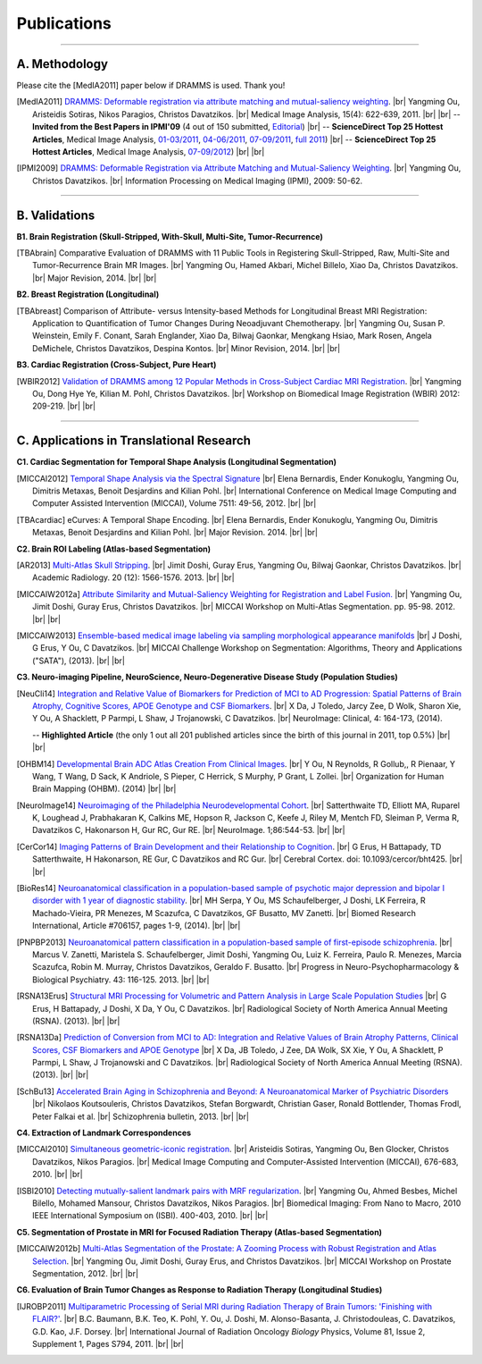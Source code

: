 .. raw:: html

   <!--

   ============================================================================

      DO NOT EDIT THIS FILE! It was generated using Sphinx from:

      Origin:   $URL: https://sbia-svn.uphs.upenn.edu/projects/DRAMMS/tags/dramms-1.4.1/doc/publications.rst $
      Revision: $Rev: 2088 $

   ============================================================================

   -->

.. title:: Publications

.. meta::
   :description: DRAMMS Publications. Academic articles/papers about DRAMMS algorithm, validations and applications.
   :keywords: DRAMMS Publication, DRAMMS Validation, DRAMMS Algorithm, DRAMMS Applications.

.. role:: red
.. role:: blue
.. role:: underline

.. |br| raw:: html

   <br />

============
Publications
============

------------

A. Methodology
==============

.. raw:: html

    <br />

:red:`Please cite the [MedIA2011] paper below if DRAMMS is used. Thank you!`

.. [MedIA2011]  `DRAMMS: Deformable registration via attribute matching and mutual-saliency weighting <http://www.nmr.mgh.harvard.edu/~you2/publications/Ou11.pdf>`__. |br|	Yangming Ou, Aristeidis Sotiras, Nikos Paragios, Christos Davatzikos. |br| Medical Image Analysis, 15(4): 622-639, 2011. |br| |br|
					-- **Invited from the Best Papers in IPMI'09** (4 out of 150 submitted, `Editorial <http://www.sciencedirect.com/science/article/pii/S1361841511000636>`__) |br|
					-- **ScienceDirect Top 25 Hottest Articles**, Medical Image Analysis, `01-03/2011 <http://top25.sciencedirect.com/subject/computer-science/7/journal/medical-image-analysis/13618415/archive/31>`__,  `04-06/2011 <http://top25.sciencedirect.com/subject/computer-science/7/journal/medical-image-analysis/13618415/archive/33>`__,  `07-09/2011 <http://top25.sciencedirect.com/subject/computer-science/7/journal/medical-image-analysis/13618415/archive/34>`__,  `full 2011 <http://top25.sciencedirect.com/subject/computer-science/7/journal/medical-image-analysis/13618415/archive/36>`__) |br|				
					-- **ScienceDirect Top 25 Hottest Articles**, Medical Image Analysis, `07-09/2012 <http://top25.sciencedirect.com/subject/computer-science/7/journal/medical-image-analysis/13618415/archive/40>`__) |br| |br|
				  
.. [IPMI2009]   `DRAMMS: Deformable Registration via Attribute Matching and Mutual-Saliency Weighting <http://www.nmr.mgh.harvard.edu/~you2/publications/Ou09_IPMI.pdf>`__. |br| Yangming Ou, Christos Davatzikos. |br| Information Processing on Medical Imaging (IPMI), 2009: 50-62.

.. raw:: latex

	\newline
    \cite{MedIA2011}
	\newline
    \cite{IPMI2009}
				
				
.. raw:: html

    <br />
    <br />

------------	
	
B. Validations
==============

.. raw:: html

    <br />


**B1. Brain Registration (Skull-Stripped, With-Skull, Multi-Site, Tumor-Recurrence)**

.. [TBAbrain]   Comparative Evaluation of DRAMMS with 11 Public Tools in Registering Skull-Stripped, Raw, Multi-Site and Tumor-Recurrence Brain MR Images. |br| Yangming Ou, Hamed Akbari, Michel Billelo, Xiao Da, Christos Davatzikos. |br| Major Revision, 2014. |br| |br|
	
.. raw:: latex

	\newline
	\cite{TBAbrain}
    \newline
    \newline

	
**B2. Breast Registration (Longitudinal)**

.. [TBAbreast] Comparison of Attribute- versus Intensity-based Methods for Longitudinal Breast MRI Registration: Application to Quantification of Tumor Changes During Neoadjuvant Chemotherapy. |br| Yangming Ou, Susan P. Weinstein, Emily F. Conant, Sarah Englander, Xiao Da, Bilwaj Gaonkar, Mengkang Hsiao, Mark Rosen, Angela DeMichele, Christos Davatzikos, Despina Kontos. |br| Minor Revision, 2014. |br| |br|
			   
.. raw:: latex
    
	\newline
    \cite{TBAbreast}
    \newline
    \newline
	
**B3. Cardiac Registration (Cross-Subject, Pure Heart)**


.. [WBIR2012]  `Validation of DRAMMS among 12 Popular Methods in Cross-Subject Cardiac MRI Registration <http://www.nmr.mgh.harvard.edu/~you2/publications/Ou12_WBIR.pdf>`__. |br| Yangming Ou, Dong Hye Ye, Kilian M. Pohl, Christos Davatzikos. |br| Workshop on Biomedical Image Registration (WBIR) 2012: 209-219.  |br| |br|

			   
.. raw:: latex
    
	\newline
    \medskip
    \cite{WBIR2012}
	\newline
	
 
 
 
 
 
.. raw:: html

    <br />
    <br />

	
------------	

C. Applications in Translational Research
=========================================

.. raw:: html

    <br />

	
**C1. Cardiac Segmentation for Temporal Shape Analysis (Longitudinal Segmentation)**
 
.. [MICCAI2012]  `Temporal Shape Analysis via the Spectral Signature <http://www.nmr.mgh.harvard.edu/~you2/publications/Bernardis12.pdf>`__ |br| Elena Bernardis, Ender Konukoglu, Yangming Ou, Dimitris Metaxas, Benoit Desjardins and Kilian Pohl. |br| International Conference on Medical Image Computing and Computer Assisted Intervention (MICCAI), Volume 7511: 49-56, 2012.  |br| |br|

.. [TBAcardiac]	eCurves: A Temporal Shape Encoding. |br| Elena Bernardis, Ender Konukoglu, Yangming Ou, Dimitris Metaxas, Benoit Desjardins and Kilian Pohl. |br| Major Revision. 2014. |br| |br|
				 
.. raw:: latex
    
	\newline	
    \cite{MICCAI2012}
	\newline
	\cite{TBAcardiac}
	\newline
	\newline
	
	
	
**C2. Brain ROI Labeling (Atlas-based Segmentation)**

.. [AR2013]           `Multi-Atlas Skull Stripping <http://www.nmr.mgh.harvard.edu/~you2/publications/Doshi13.pdf>`__. |br| Jimit Doshi, Guray Erus, Yangming Ou, Bilwaj Gaonkar, Christos Davatzikos. |br| Academic Radiology. 20 (12): 1566-1576. 2013. |br| |br|

.. [MICCAIW2012a]     `Attribute Similarity and Mutual-Saliency Weighting for Registration and Label Fusion. <http://www.nmr.mgh.harvard.edu/~you2/publications/SBIA_MADS.pdf>`__ |br| Yangming Ou, Jimit Doshi, Guray Erus, Christos Davatzikos. |br|  MICCAI Workshop on Multi-Atlas Segmentation. pp. 95-98. 2012. |br| |br|
	
.. [MICCAIW2013]      `Ensemble-based medical image labeling via sampling morphological appearance manifolds <http://www.nmr.mgh.harvard.edu/~you2/publications/Doshi13_SATAChallenge.pdf>`__ |br| J Doshi, G Erus, Y Ou, C Davatzikos. |br| MICCAI Challenge Workshop on Segmentation: Algorithms, Theory and Applications ("SATA"), (2013). |br| |br|


.. raw:: latex
    
	\newline
    \cite{TBAmass}
	\newline
	\cite{MICCAIW2012a}
	\newline
	\cite{MICCAIW2013}
	\newline
    \newline
	
	

**C3. Neuro-imaging Pipeline, NeuroScience, Neuro-Degenerative Disease Study (Population Studies)**

.. [NeuCli14] `Integration and Relative Value of Biomarkers for Prediction of MCI to AD Progression: Spatial Patterns of Brain Atrophy, Cognitive Scores, APOE Genotype and CSF Biomarkers <http://www.nmr.mgh.harvard.edu/~you2/publications/Da14.pdf>`__. |br| X Da, J Toledo, Jarcy Zee, D Wolk, Sharon Xie, Y Ou, A Shacklett, P Parmpi, L Shaw, J Trojanowski, C Davatzikos. |br| NeuroImage: Clinical, 4: 164-173, (2014). 

					-- **Highlighted Article** (the only 1 out all 201 published articles since the birth of this journal in 2011, top 0.5%)  |br| |br|


.. [OHBM14]  `Developmental Brain ADC Atlas Creation From Clinical Images <http://www.nmr.mgh.harvard.edu/~you2/publications/BabyAtlasing_OHBM14.pdf>`__. |br| Y Ou, N Reynolds, R Gollub,, R Pienaar, Y Wang, T Wang, D Sack, K Andriole, S Pieper, C Herrick, S Murphy, P Grant, L Zollei. |br| Organization for Human Brain Mapping (OHBM). (2014) |br| |br|


.. [NeuroImage14] `Neuroimaging of the Philadelphia Neurodevelopmental Cohort <http://www.nmr.mgh.harvard.edu/~you2/publications/Satterthwaite14.pdf>`__. |br| Satterthwaite TD, Elliott MA, Ruparel K, Loughead J, Prabhakaran K, Calkins ME, Hopson R, Jackson C, Keefe J, Riley M, Mentch FD, Sleiman P, Verma R, Davatzikos C, Hakonarson H, Gur RC, Gur RE. |br| NeuroImage. 1;86:544-53. |br| |br|

.. [CerCor14] `Imaging Patterns of Brain Development and their Relationship to Cognition <http://www.nmr.mgh.harvard.edu/~you2/publications/Erus14.pdf>`__. |br| G Erus, H Battapady, TD Satterthwaite, H Hakonarson, RE Gur, C Davatzikos and RC Gur. |br| Cerebral Cortex. doi: 10.1093/cercor/bht425. |br| |br|

.. [BioRes14] `Neuroanatomical classification in a population-based sample of psychotic major depression and bipolar I disorder with 1 year of diagnostic stability <http://www.nmr.mgh.harvard.edu/~you2/publications/Serpa14.pdf>`__. |br| MH Serpa, Y Ou, MS Schaufelberger, J Doshi, LK Ferreira, R Machado-Vieira, PR Menezes, M Scazufca, C Davatzikos, GF Busatto, MV Zanetti. |br| Biomed Research International, Article #706157, pages 1-9, (2014). |br| |br|

.. [PNPBP2013]   `Neuroanatomical pattern classification in a population-based sample of first-episode schizophrenia <http://www.nmr.mgh.harvard.edu/~you2/publications/Zanetti13.pdf>`__. |br| Marcus V. Zanetti, Maristela S. Schaufelberger, Jimit Doshi, Yangming Ou, Luiz K. Ferreira, Paulo R. Menezes, Marcia Scazufca, Robin M. Murray, Christos Davatzikos, Geraldo F. Busatto. |br| Progress in Neuro-Psychopharmacology & Biological Psychiatry. 43: 116-125. 2013. |br| |br|

.. [RSNA13Erus]       `Structural MRI Processing for Volumetric and Pattern Analysis in Large Scale Population Studies <http://www.nmr.mgh.harvard.edu/~you2/publications/Guray13_RSNA_Demo.pdf>`__  |br| G Erus, H Battapady, J Doshi, X Da, Y Ou, C Davatzikos. |br| Radiological Society of North America Annual Meeting (RSNA).  (2013).  |br|  |br|

.. [RSNA13Da]  `Prediction of Conversion from MCI to AD: Integration and Relative Values of Brain Atrophy Patterns, Clinical Scores, CSF Biomarkers and APOE Genotype <http://www.nmr.mgh.harvard.edu/~you2/publications/Da13_RSNA_Abstract.pdf>`__  |br|  X Da, JB Toledo, J Zee, DA Wolk, SX Xie, Y Ou, A Shacklett, P Parmpi, L Shaw, J Trojanowski and C Davatzikos.   |br|  Radiological Society of North America Annual Meeting (RSNA).  (2013).  |br| |br|

.. [SchBu13]   `Accelerated Brain Aging in Schizophrenia and Beyond: A Neuroanatomical Marker of Psychiatric Disorders <http://www.nmr.mgh.harvard.edu/~you2/publications/Koutsouleris13.pdf>`__ |br| Nikolaos Koutsouleris, Christos Davatzikos, Stefan Borgwardt, Christian Gaser, Ronald Bottlender, Thomas Frodl, Peter Falkai et al. |br| Schizophrenia bulletin, 2013. |br| |br|


	
.. raw:: latex

	\newline
	\cite{NeuCli14}
	\newline
	\cite{OHBM14}
	\newline
	\cite{NeuroImage14}
	\newline
	\cite{CerCor14}
	\newline
	\cite{BioRes14}
	\newline
    \cite{PNPBP2013}
    \newline
	\cite{RSNA13Eurs}
    \newline
	\cite{RSNA13Da}
	\newline
	\cite{SchBu13}
	\newline
    \newline


.. **Breast Cancer Development and Response to Chemotherapy**

.. **Brain Tumor Recurrence Study**


**C4. Extraction of Landmark Correspondences**

.. [MICCAI2010]  `Simultaneous geometric-iconic registration <http://www.nmr.mgh.harvard.edu/~you2/publications/Sotiras10.pdf>`__. |br| Aristeidis Sotiras, Yangming Ou, Ben Glocker, Christos Davatzikos, Nikos Paragios. |br| Medical Image Computing and Computer-Assisted Intervention (MICCAI), 676-683, 2010. |br| |br|

.. [ISBI2010]    `Detecting mutually-salient landmark pairs with MRF regularization <http://www.nmr.mgh.harvard.edu/~you2/publications/Ou10.pdf>`__. |br| Yangming Ou, Ahmed Besbes, Michel Bilello, Mohamed Mansour, Christos Davatzikos, Nikos Paragios. |br| Biomedical Imaging: From Nano to Macro, 2010 IEEE International Symposium on (ISBI). 400-403, 2010. |br| |br|
				 
.. raw:: latex
    
	\newline
    \cite{MICCAI2010}
	\newline
	\cite{ISBI2010}
    \newline
    \newline
	
	
**C5. Segmentation of Prostate in MRI for Focused Radiation Therapy (Atlas-based Segmentation)**

.. [MICCAIW2012b] `Multi-Atlas Segmentation of the Prostate: A Zooming Process with Robust Registration and Atlas Selection <http://www.nmr.mgh.harvard.edu/~you2/publications/SBIA_PROMISE12.pdf>`__. |br| Yangming Ou, Jimit Doshi, Guray Erus, and Christos Davatzikos. |br| MICCAI Workshop on Prostate Segmentation, 2012. |br| |br|

				 
.. raw:: latex
    
	\newline
	\cite{MICCAIW2012b}
	\newline
    \newline

	
**C6. Evaluation of Brain Tumor Changes as Response to Radiation Therapy (Longitudinal Studies)**

.. [IJROBP2011]  `Multiparametric Processing of Serial MRI during Radiation Therapy of Brain Tumors: 'Finishing with FLAIR?' <http://www.nmr.mgh.harvard.edu/~you2/publications/Baumann11.pdf>`__. |br| B.C. Baumann, B.K. Teo, K. Pohl, Y. Ou, J. Doshi, M. Alonso-Basanta, J. Christodouleas, C. Davatzikos, G.D. Kao, J.F. Dorsey. |br| International Journal of Radiation Oncology *Biology* Physics, Volume 81, Issue 2, Supplement 1, Pages S794, 2011. |br| |br|
				 
.. raw:: latex
    
	\newline
    \cite{IJROBP2011}
	\newline
    \newline				 
